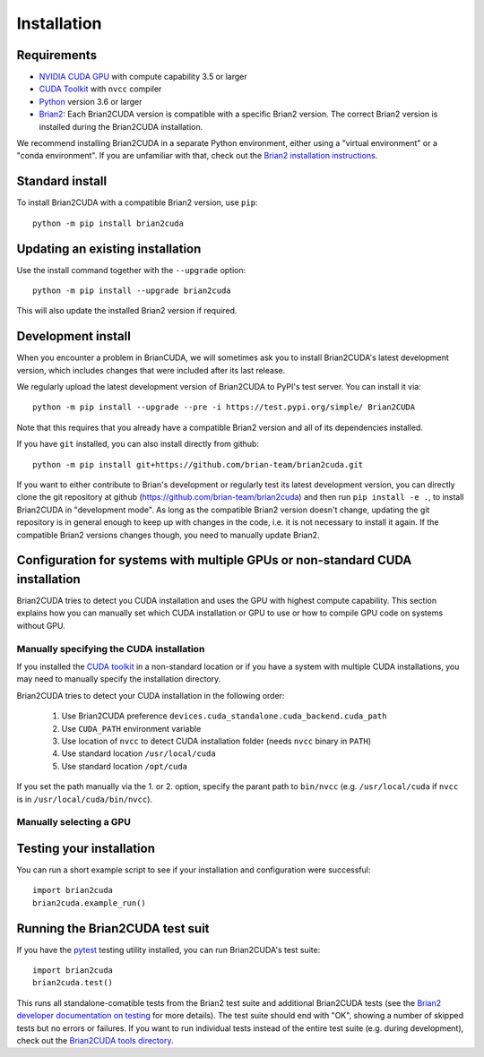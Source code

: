 Installation
============

Requirements
------------
.. TODO check minimal compute capability support
- `NVIDIA CUDA GPU`_ with compute capability 3.5 or larger
- `CUDA Toolkit`_ with ``nvcc`` compiler
- `Python`_ version 3.6 or larger
- `Brian2`_: Each Brian2CUDA version is compatible with a specific Brian2
  version. The correct Brian2 version is installed during the Brian2CUDA
  installation.

We recommend installing Brian2CUDA in a separate Python environment, either
using a "virtual environment" or a "conda environment". If you are unfamiliar
with that, check out the `Brian2 installation instructions`_.

.. _NVIDIA CUDA GPU: https://developer.nvidia.com/cuda-gpus
.. _CUDA Toolkit: https://developer.nvidia.com/cuda-toolkit
.. _Python: https://www.python.org/
.. _Brian2: https://briansimulator.org/
.. _Brian2 installation instructions: https://brian2.readthedocs.io/en/2.5.0.3/introduction/install.html

.. _standard_install:
Standard install
----------------

To install Brian2CUDA with a compatible Brian2 version, use ``pip``::

   python -m pip install brian2cuda

.. TODO create pip package, with brian2 dependency, make sure this works
.. TODO Make conda package and add instructions here (see nice brian2 docs)


.. _update_install:
Updating an existing installation
---------------------------------

Use the install command together with the ``--upgrade`` option::

   python -m pip install --upgrade brian2cuda

This will also update the installed Brian2 version if required.


.. _development_install:
Development install
-------------------
When you encounter a problem in BrianCUDA, we will sometimes ask you to install
Brian2CUDA's latest development version, which includes changes that were included
after its last release.

We regularly upload the latest development version of Brian2CUDA to PyPI's test
server. You can install it via::

    python -m pip install --upgrade --pre -i https://test.pypi.org/simple/ Brian2CUDA

Note that this requires that you already have a compatible Brian2 version and
all of its dependencies installed.

If you have ``git`` installed, you can also install directly from github::

    python -m pip install git+https://github.com/brian-team/brian2cuda.git

If you want to either contribute to Brian's development or regularly test its
latest development version, you can directly clone the git repository at github
(https://github.com/brian-team/brian2cuda) and then run ``pip install -e .``,
to install Brian2CUDA in "development mode". As long as the compatible Brian2
version doesn't change, updating the git repository is in general enough to
keep up with changes in the code, i.e. it is not necessary to install it again.
If the compatible Brian2 versions changes though, you need to manually update
Brian2.


.. _cuda_configuration:
Configuration for systems with multiple GPUs or non-standard CUDA installation
------------------------------------------------------------------------------

Brian2CUDA tries to detect you CUDA installation and uses the GPU with highest
compute capability. This section explains how you can manually set which CUDA
installation or GPU to use or how to compile GPU code on systems without GPU.

Manually specifying the CUDA installation
~~~~~~~~~~~~~~~~~~~~~~~~~~~~~~~~~~~~~~~~~

If you installed the `CUDA toolkit`_ in a non-standard location or if you have
a system with multiple CUDA installations, you may need to manually specify the
installation directory.

Brian2CUDA tries to detect your CUDA installation in the following order:

    1. Use Brian2CUDA preference ``devices.cuda_standalone.cuda_backend.cuda_path``
    2. Use ``CUDA_PATH`` environment variable
    3. Use location of ``nvcc`` to detect CUDA installation folder (needs ``nvcc`` binary in ``PATH``)
    4. Use standard location ``/usr/local/cuda``
    5. Use standard location ``/opt/cuda``

If you set the path manually via the 1. or 2. option, specify the parant path
to ``bin/nvcc`` (e.g. ``/usr/local/cuda`` if ``nvcc`` is in ``/usr/local/cuda/bin/nvcc``).

.. Depending on your system configuration, you may also need to set the
.. ``LD_LIBRARY_PATH`` environment variable to ``$CUDA_PATH/lib64``.

Manually selecting a GPU
~~~~~~~~~~~~~~~~~~~~~~~~




.. _testing_brian2cuda_install:
Testing your installation
-------------------------
You can run a short example script to see if your installation and
configuration were successful::

    import brian2cuda
    brian2cuda.example_run()


.. _testing_brian2cuda:
Running the Brian2CUDA test suit
--------------------------------

If you have the pytest_ testing utility installed, you can run Brian2CUDA's test
suite::

    import brian2cuda
    brian2cuda.test()

.. TODO Let known issue tests fail
This runs all standalone-comatible tests from the Brian2 test suite and
additional Brian2CUDA tests (see the `Brian2 developer documentation on
testing`_ for more details). The test suite should end with "OK", showing a
number of skipped tests but no errors or failures. If you want to run
individual tests instead of the entire test suite (e.g. during development),
check out the `Brian2CUDA tools directory`_.

.. _pytest: https://docs.pytest.org/en/stable/
.. _Brian2 developer documentation on testing: https://brian2.readthedocs.io/en/stable/developer/guidelines/testing.html
.. _Brian2CUDA tools directory: https://github.com/brian-team/brian2cuda/tree/master/brian2cuda/tools
